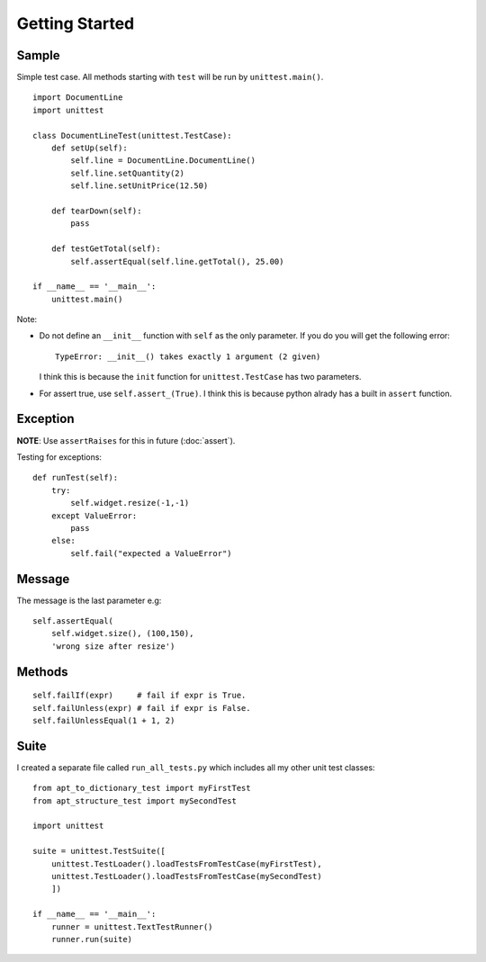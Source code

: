 Getting Started
***************

.. highlight:: python

Sample
======

Simple test case.  All methods starting with ``test`` will be run by
``unittest.main()``.

::

  import DocumentLine
  import unittest

  class DocumentLineTest(unittest.TestCase):
      def setUp(self):
          self.line = DocumentLine.DocumentLine()
          self.line.setQuantity(2)
          self.line.setUnitPrice(12.50)

      def tearDown(self):
          pass

      def testGetTotal(self):
          self.assertEqual(self.line.getTotal(), 25.00)

  if __name__ == '__main__':
      unittest.main()

Note:

- Do not define an ``__init__`` function with ``self`` as the only
  parameter.  If you do you will get the following error:

  ::

    TypeError: __init__() takes exactly 1 argument (2 given)

  I think this is because the ``init`` function for ``unittest.TestCase``
  has two parameters.

- For assert true, use ``self.assert_(True)``.  I think this is because
  python alrady has a built in ``assert`` function.

Exception
=========

**NOTE**: Use ``assertRaises`` for this in future (:doc:`assert`).

Testing for exceptions:

::

  def runTest(self):
      try:
          self.widget.resize(-1,-1)
      except ValueError:
          pass
      else:
          self.fail("expected a ValueError")

Message
=======

The message is the last parameter e.g:

::

  self.assertEqual(
      self.widget.size(), (100,150),
      'wrong size after resize')

Methods
=======

::

  self.failIf(expr)     # fail if expr is True.
  self.failUnless(expr) # fail if expr is False.
  self.failUnlessEqual(1 + 1, 2)

Suite
=====

I created a separate file called ``run_all_tests.py`` which includes all my
other unit test classes:

::

  from apt_to_dictionary_test import myFirstTest
  from apt_structure_test import mySecondTest

  import unittest

  suite = unittest.TestSuite([
      unittest.TestLoader().loadTestsFromTestCase(myFirstTest),
      unittest.TestLoader().loadTestsFromTestCase(mySecondTest)
      ])

  if __name__ == '__main__':
      runner = unittest.TextTestRunner()
      runner.run(suite)
